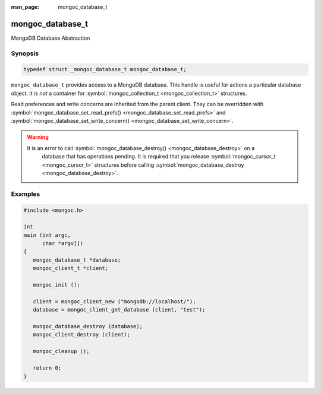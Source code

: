 :man_page: mongoc_database_t

mongoc_database_t
=================

MongoDB Database Abstraction

Synopsis
--------

.. code-block:: none

  typedef struct _mongoc_database_t mongoc_database_t;

``mongoc_database_t`` provides access to a MongoDB database. This handle is useful for actions a particular database object. It *is not* a container for :symbol:`mongoc_collection_t <mongoc_collection_t>` structures.

Read preferences and write concerns are inherited from the parent client. They can be overridden with :symbol:`mongoc_database_set_read_prefs() <mongoc_database_set_read_prefs>` and :symbol:`mongoc_database_set_write_concern() <mongoc_database_set_write_concern>`.

.. warning::

  It is an error to call :symbol:`mongoc_database_destroy() <mongoc_database_destroy>` on a
    database that has operations pending. It is required that you release :symbol:`mongoc_cursor_t <mongoc_cursor_t>` structures before calling
    :symbol:`mongoc_database_destroy <mongoc_database_destroy>`.
    

.. only:: html

  Functions
  ---------

  .. toctree::
    :titlesonly:
    :maxdepth: 1

    mongoc_database_add_user
    mongoc_database_command
    mongoc_database_command_simple
    mongoc_database_copy
    mongoc_database_create_collection
    mongoc_database_destroy
    mongoc_database_drop
    mongoc_database_drop_with_opts
    mongoc_database_find_collections
    mongoc_database_get_collection
    mongoc_database_get_collection_names
    mongoc_database_get_name
    mongoc_database_get_read_concern
    mongoc_database_get_read_prefs
    mongoc_database_get_write_concern
    mongoc_database_has_collection
    mongoc_database_read_command_with_opts
    mongoc_database_read_write_command_with_opts
    mongoc_database_remove_all_users
    mongoc_database_remove_user
    mongoc_database_set_read_concern
    mongoc_database_set_read_prefs
    mongoc_database_set_write_concern
    mongoc_database_write_command_with_opts

Examples
--------

.. code-block:: none

  #include <mongoc.h>

  int
  main (int argc,
        char *argv[])
  {
     mongoc_database_t *database;
     mongoc_client_t *client;

     mongoc_init ();

     client = mongoc_client_new ("mongodb://localhost/");
     database = mongoc_client_get_database (client, "test");

     mongoc_database_destroy (database);
     mongoc_client_destroy (client);

     mongoc_cleanup ();

     return 0;
  }

